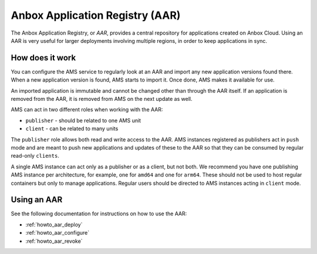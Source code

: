 .. _explanation_aar:

================================
Anbox Application Registry (AAR)
================================

The Anbox Application Registry, or *AAR*, provides a central repository
for applications created on Anbox Cloud. Using an AAR is very useful for
larger deployments involving multiple regions, in order to keep
applications in sync.

How does it work
================

You can configure the AMS service to regularly look at an AAR and import
any new application versions found there. When a new application version
is found, AMS starts to import it. Once done, AMS makes it available for
use.

An imported application is immutable and cannot be changed other than
through the AAR itself. If an application is removed from the AAR, it is
removed from AMS on the next update as well.

AMS can act in two different roles when working with the AAR:

-  ``publisher`` - should be related to one AMS unit
-  ``client`` - can be related to many units

The ``publisher`` role allows both read and write access to the AAR. AMS
instances registered as publishers act in ``push`` mode and are meant to
push new applications and updates of these to the AAR so that they can
be consumed by regular read-only ``clients``.

A single AMS instance can act only as a publisher or as a client, but
not both. We recommend you have one publishing AMS instance per
architecture, for example, one for ``amd64`` and one for ``arm64``.
These should not be used to host regular containers but only to manage
applications. Regular users should be directed to AMS instances acting
in ``client`` mode.

Using an AAR
============

See the following documentation for instructions on how to use the AAR:

-  :ref:`howto_aar_deploy`
-  :ref:`howto_aar_configure`
-  :ref:`howto_aar_revoke`
